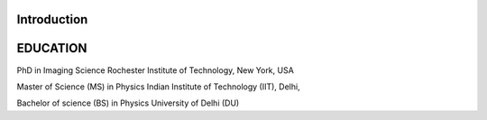 ############ 
Introduction 
############ 


########## 
EDUCATION
##########



PhD in Imaging Science                                                                                  Rochester Institute of Technology, New York, USA



Master of Science (MS) in Physics                                                                       Indian Institute of Technology (IIT), Delhi, 


Bachelor of science (BS) in Physics                                                                     University of Delhi (DU)
